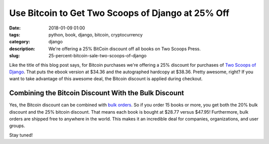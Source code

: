======================================================
Use Bitcoin to Get Two Scoops of Django at 25% Off
======================================================

:date: 2018-01-09 01:00
:tags: python, book, django, bitcoin, cryptocurrency
:category: django
:description: We're offering a 25% BitCoin discount off all books on Two Scoops Press. 
:slug: 25-percent-bitcoin-sale-two-scoops-of-django

.. image:: https://raw.githubusercontent.com/pydanny/pydanny.github.com/master/static/bitcointsd111.png
   :align: center
   :alt: BitCoin and Two Scoops of Django!
   :target: https://www.pydanny.com/25-percent-bitcoin-sale-two-scoops-of-django.html

Like the title of this blog post says, for Bitcoin purchases we're offering a 25% discount for purchases of `Two Scoops of Django`_. That puts the ebook version at $34.36 and the autographed hardcopy at $38.36. Pretty awesome, right?  If you want to take advantage of this awesome deal, the Bitcoin discount is applied during checkout.

Combining the Bitcoin Discount With the Bulk Discount
======================================================

Yes, the Bitcoin discount can be combined with `bulk orders`_. So if you order 15 books or more, you get both the 20% bulk discount and the 25% bitcoin discount. That means each book is bought at $28.77 versus $47.95! Furthermore, bulk orders are shipped free to anywhere in the world. This makes it an incredible deal for companies, organizations, and user groups.

Stay tuned!

.. _`Two Scoops of Django`: https://www.twoscoopspress.com/products/two-scoops-of-django-1-11
.. _`bulk orders`: https://www.twoscoopspress.com/products/two-scoops-of-django-1-11?variant=42846677327